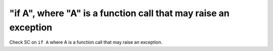 "if A", where "A" is a function call that may raise an exception
================================================================

Check SC on ``if A`` where A is a function call that may raise an exception.
